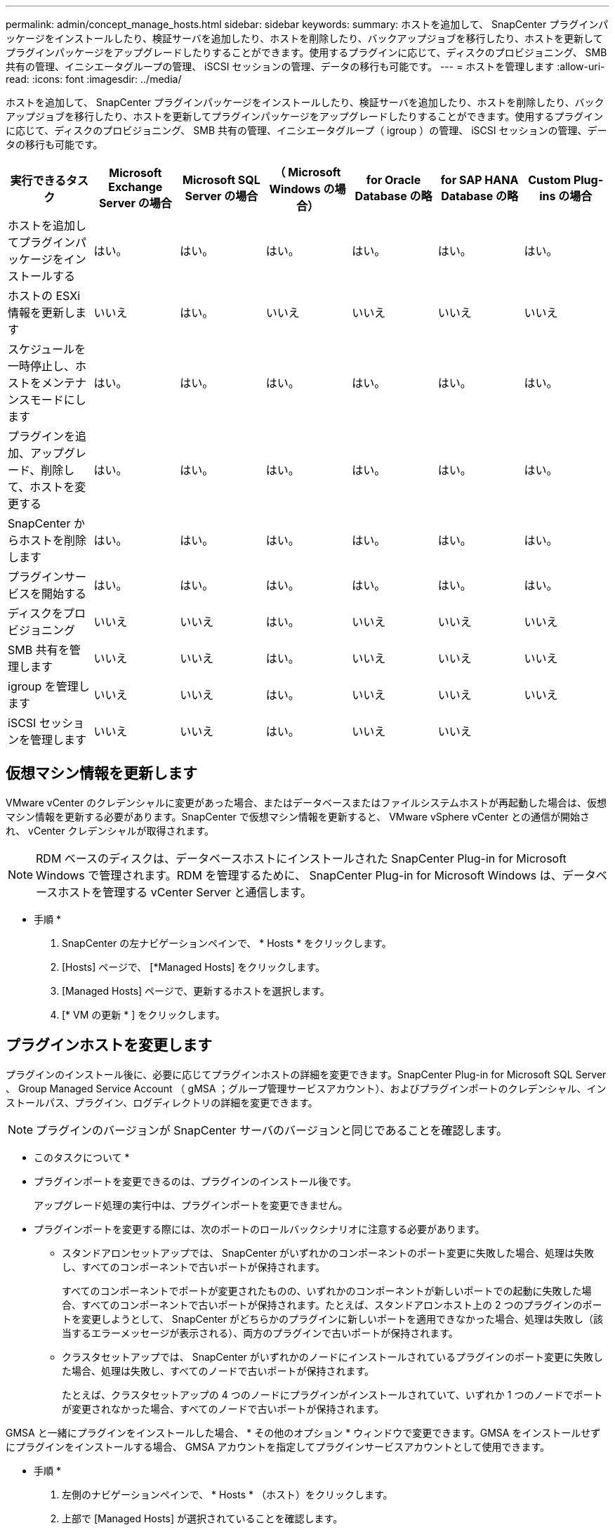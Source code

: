 ---
permalink: admin/concept_manage_hosts.html 
sidebar: sidebar 
keywords:  
summary: ホストを追加して、 SnapCenter プラグインパッケージをインストールしたり、検証サーバを追加したり、ホストを削除したり、バックアップジョブを移行したり、ホストを更新してプラグインパッケージをアップグレードしたりすることができます。使用するプラグインに応じて、ディスクのプロビジョニング、 SMB 共有の管理、イニシエータグループの管理、 iSCSI セッションの管理、データの移行も可能です。 
---
= ホストを管理します
:allow-uri-read: 
:icons: font
:imagesdir: ../media/


[role="lead"]
ホストを追加して、 SnapCenter プラグインパッケージをインストールしたり、検証サーバを追加したり、ホストを削除したり、バックアップジョブを移行したり、ホストを更新してプラグインパッケージをアップグレードしたりすることができます。使用するプラグインに応じて、ディスクのプロビジョニング、 SMB 共有の管理、イニシエータグループ（ igroup ）の管理、 iSCSI セッションの管理、データの移行も可能です。

|===
| 実行できるタスク | Microsoft Exchange Server の場合 | Microsoft SQL Server の場合 | （ Microsoft Windows の場合） | for Oracle Database の略 | for SAP HANA Database の略 | Custom Plug-ins の場合 


 a| 
ホストを追加してプラグインパッケージをインストールする
 a| 
はい。
 a| 
はい。
 a| 
はい。
 a| 
はい。
 a| 
はい。
 a| 
はい。



 a| 
ホストの ESXi 情報を更新します
 a| 
いいえ
 a| 
はい。
 a| 
いいえ
 a| 
いいえ
 a| 
いいえ
 a| 
いいえ



 a| 
スケジュールを一時停止し、ホストをメンテナンスモードにします
 a| 
はい。
 a| 
はい。
 a| 
はい。
 a| 
はい。
 a| 
はい。
 a| 
はい。



 a| 
プラグインを追加、アップグレード、削除して、ホストを変更する
 a| 
はい。
 a| 
はい。
 a| 
はい。
 a| 
はい。
 a| 
はい。
 a| 
はい。



 a| 
SnapCenter からホストを削除します
 a| 
はい。
 a| 
はい。
 a| 
はい。
 a| 
はい。
 a| 
はい。
 a| 
はい。



 a| 
プラグインサービスを開始する
 a| 
はい。
 a| 
はい。
 a| 
はい。
 a| 
はい。
 a| 
はい。
 a| 
はい。



 a| 
ディスクをプロビジョニング
 a| 
いいえ
 a| 
いいえ
 a| 
はい。
 a| 
いいえ
 a| 
いいえ
 a| 
いいえ



 a| 
SMB 共有を管理します
 a| 
いいえ
 a| 
いいえ
 a| 
はい。
 a| 
いいえ
 a| 
いいえ
 a| 
いいえ



 a| 
igroup を管理します
 a| 
いいえ
 a| 
いいえ
 a| 
はい。
 a| 
いいえ
 a| 
いいえ
 a| 
いいえ



 a| 
iSCSI セッションを管理します
 a| 
いいえ
 a| 
いいえ
 a| 
はい。
 a| 
いいえ
 a| 
いいえ
 a| 

|===


== 仮想マシン情報を更新します

VMware vCenter のクレデンシャルに変更があった場合、またはデータベースまたはファイルシステムホストが再起動した場合は、仮想マシン情報を更新する必要があります。SnapCenter で仮想マシン情報を更新すると、 VMware vSphere vCenter との通信が開始され、 vCenter クレデンシャルが取得されます。


NOTE: RDM ベースのディスクは、データベースホストにインストールされた SnapCenter Plug-in for Microsoft Windows で管理されます。RDM を管理するために、 SnapCenter Plug-in for Microsoft Windows は、データベースホストを管理する vCenter Server と通信します。

* 手順 *

. SnapCenter の左ナビゲーションペインで、 * Hosts * をクリックします。
. [Hosts] ページで、 [*Managed Hosts] をクリックします。
. [Managed Hosts] ページで、更新するホストを選択します。
. [* VM の更新 * ] をクリックします。




== プラグインホストを変更します

プラグインのインストール後に、必要に応じてプラグインホストの詳細を変更できます。SnapCenter Plug-in for Microsoft SQL Server 、 Group Managed Service Account （ gMSA ；グループ管理サービスアカウント）、およびプラグインポートのクレデンシャル、インストールパス、プラグイン、ログディレクトリの詳細を変更できます。


NOTE: プラグインのバージョンが SnapCenter サーバのバージョンと同じであることを確認します。

* このタスクについて *

* プラグインポートを変更できるのは、プラグインのインストール後です。
+
アップグレード処理の実行中は、プラグインポートを変更できません。

* プラグインポートを変更する際には、次のポートのロールバックシナリオに注意する必要があります。
+
** スタンドアロンセットアップでは、 SnapCenter がいずれかのコンポーネントのポート変更に失敗した場合、処理は失敗し、すべてのコンポーネントで古いポートが保持されます。
+
すべてのコンポーネントでポートが変更されたものの、いずれかのコンポーネントが新しいポートでの起動に失敗した場合、すべてのコンポーネントで古いポートが保持されます。たとえば、スタンドアロンホスト上の 2 つのプラグインのポートを変更しようとして、 SnapCenter がどちらかのプラグインに新しいポートを適用できなかった場合、処理は失敗し（該当するエラーメッセージが表示される）、両方のプラグインで古いポートが保持されます。

** クラスタセットアップでは、 SnapCenter がいずれかのノードにインストールされているプラグインのポート変更に失敗した場合、処理は失敗し、すべてのノードで古いポートが保持されます。
+
たとえば、クラスタセットアップの 4 つのノードにプラグインがインストールされていて、いずれか 1 つのノードでポートが変更されなかった場合、すべてのノードで古いポートが保持されます。





GMSA と一緒にプラグインをインストールした場合、 * その他のオプション * ウィンドウで変更できます。GMSA をインストールせずにプラグインをインストールする場合、 GMSA アカウントを指定してプラグインサービスアカウントとして使用できます。

* 手順 *

. 左側のナビゲーションペインで、 * Hosts * （ホスト）をクリックします。
. 上部で [Managed Hosts] が選択されていることを確認します。
. 変更するホストを選択し、任意のフィールドを変更します。
+
一度に変更できるフィールドは 1 つだけです。

. [Submit （送信） ] をクリックします。


* 結果 *

ホストが検証され、 SnapCenter サーバに追加されます。



== プラグインサービスを開始または再起動します

SnapCenter プラグインサービスを開始すると、サービスが実行されていない場合は開始し、サービスが実行されている場合は再起動することができます。サービスの再起動は、メンテナンスの実行後などに必要になることがあります。

サービスの再開時にジョブが実行されていないことを確認してください。

* 手順 *

. 左側のナビゲーションペインで、 * Hosts * （ホスト）をクリックします。
. [Hosts] ページで、 [*Managed Hosts] をクリックします。
. [Managed Hosts] ページで、開始するホストを選択します。
. アイコンをクリックし image:../media/more_icon.gif["[ 詳細 ] アイコン"] 、*[サービスの開始]*または*[サービスの再開]*をクリックします。
+
複数のホストのサービスを同時に開始または再開できます。





== ホストメンテナンスのスケジュールを一時停止します

ホストで SnapCenter のスケジュールされたジョブの実行を停止するには、ホストをメンテナンスモードにします。この処理は、プラグインをアップグレードする前、またはホストでメンテナンス作業を行う場合に実行してください。


NOTE: SnapCenter がそのホストと通信できないため、停止しているホストではスケジュールを一時停止できません。

* 手順 *

. 左側のナビゲーションペインで、 * Hosts * （ホスト）をクリックします。
. [Hosts] ページで、 [*Managed Hosts] をクリックします。
. [Managed Hosts] ページで、サスペンドするホストを選択します。
. アイコンをクリックし image:../media/more_icon.gif["[ 詳細 ] アイコン"] 、*[スケジュールの中断]*をクリックして、このプラグインのホストをメンテナンスモードにします。
+
複数のホストのスケジュールを同時に一時停止することができます。

+

NOTE: 最初にプラグインサービスを停止する必要はありません。プラグインサービスの状態は running または stopped のいずれかになります。



* 結果 *

ホストでスケジュールを一時停止すると、ホストの [ 全般的なステータス ] フィールドに [Managed Hosts] ページに [*suspended] と表示されます。

ホストのメンテナンスが完了したら、 * スケジュールのアクティブ化 * をクリックして、ホストのメンテナンスモードを解除できます。複数のホストのスケジュールを同時にアクティブ化できます。
